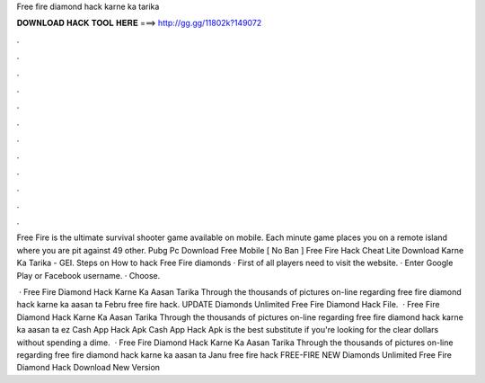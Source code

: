 Free fire diamond hack karne ka tarika



𝐃𝐎𝐖𝐍𝐋𝐎𝐀𝐃 𝐇𝐀𝐂𝐊 𝐓𝐎𝐎𝐋 𝐇𝐄𝐑𝐄 ===> http://gg.gg/11802k?149072



.



.



.



.



.



.



.



.



.



.



.



.

Free Fire is the ultimate survival shooter game available on mobile. Each minute game places you on a remote island where you are pit against 49 other.  Pubg Pc Download Free Mobile [ Nо Bаn ]  Free Fire Hack Cheat Lite Download Karne Ka Tarika - GEI. Steps on How to hack Free Fire diamonds · First of all players need to visit the website. · Enter Google Play or Facebook username. · Choose.

 · Free Fire Diamond Hack Karne Ka Aasan Tarika Through the thousands of pictures on-line regarding free fire diamond hack karne ka aasan ta Febru free fire hack.  UPDATE Diamonds Unlimited Free Fire Diamond Hack File.  · Free Fire Diamond Hack Karne Ka Aasan Tarika Through the thousands of pictures on-line regarding free fire diamond hack karne ka aasan ta  ez Cash App Hack Apk  Cash App Hack Apk is the best substitute if you're looking for the clear dollars without spending a dime.  · Free Fire Diamond Hack Karne Ka Aasan Tarika Through the thousands of pictures on-line regarding free fire diamond hack karne ka aasan ta Janu free fire hack  FREE-FIRE NEW Diamonds Unlimited Free Fire Diamond Hack Download New Version 
